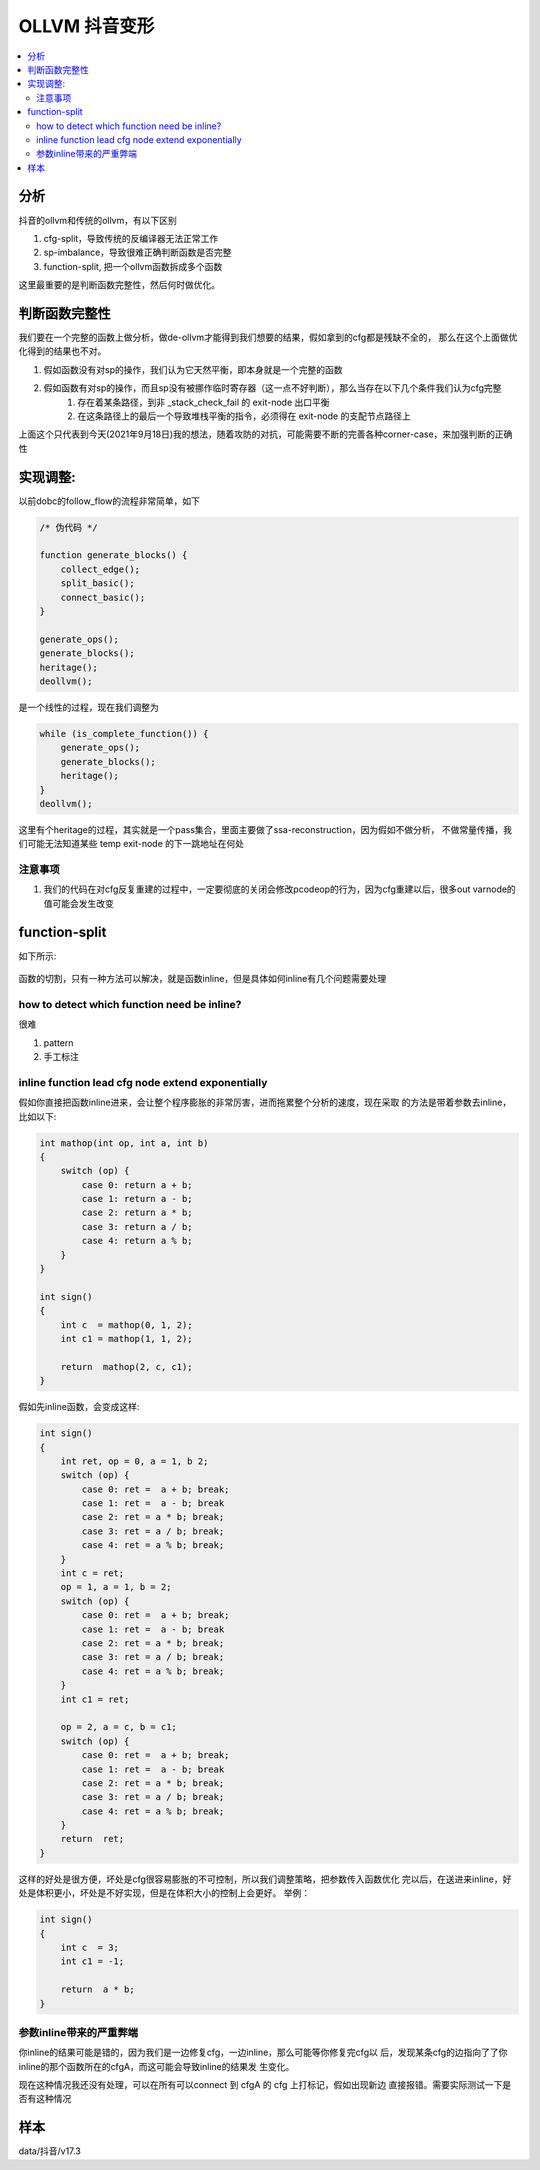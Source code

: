 ###############
OLLVM 抖音变形
###############

.. contents::
   :local:

分析
============
抖音的ollvm和传统的ollvm，有以下区别

#. cfg-split，导致传统的反编译器无法正常工作
#. sp-imbalance，导致很难正确判断函数是否完整
#. function-split, 把一个ollvm函数拆成多个函数

这里最重要的是判断函数完整性，然后何时做优化。

判断函数完整性
==============
我们要在一个完整的函数上做分析，做de-ollvm才能得到我们想要的结果，假如拿到的cfg都是残缺不全的，
那么在这个上面做优化得到的结果也不对。

#. 假如函数没有对sp的操作，我们认为它天然平衡，即本身就是一个完整的函数
#. 假如函数有对sp的操作，而且sp没有被挪作临时寄存器（这一点不好判断），那么当存在以下几个条件我们认为cfg完整
    #. 存在着某条路径，到非 _stack_check_fail 的 exit-node 出口平衡
    #. 在这条路径上的最后一个导致堆栈平衡的指令，必须得在 exit-node 的支配节点路径上

上面这个只代表到今天(2021年9月18日)我的想法，随着攻防的对抗，可能需要不断的完善各种corner-case，来加强判断的正确性


实现调整:
==========
以前dobc的follow_flow的流程非常简单，如下

.. code:: c

    /* 伪代码 */

    function generate_blocks() {
        collect_edge();
        split_basic();
        connect_basic();
    }

    generate_ops();
    generate_blocks();
    heritage();
    deollvm();

是一个线性的过程，现在我们调整为

.. code:: c


    while (is_complete_function()) {
        generate_ops();
        generate_blocks();
        heritage();
    }
    deollvm();

这里有个heritage的过程，其实就是一个pass集合，里面主要做了ssa-reconstruction，因为假如不做分析，
不做常量传播，我们可能无法知道某些 temp exit-node 的下一跳地址在何处

注意事项
------------

#. 我们的代码在对cfg反复重建的过程中，一定要彻底的关闭会修改pcodeop的行为，因为cfg重建以后，很多out varnode的值可能会发生改变


function-split
===============

如下所示:

.. figure:: imgs/empty.jpg
   :alt:

函数的切割，只有一种方法可以解决，就是函数inline，但是具体如何inline有几个问题需要处理

how to detect which function need be inline?
----------------------------------------------
很难

#. pattern
#. 手工标注

inline function lead cfg node extend exponentially
------------------------------------------------------
假如你直接把函数inline进来，会让整个程序膨胀的非常厉害，进而拖累整个分析的速度，现在采取
的方法是带着参数去inline，比如以下:

.. code:: c

    int mathop(int op, int a, int b)
    {
        switch (op) {
            case 0: return a + b;
            case 1: return a - b;
            case 2: return a * b;
            case 3: return a / b;
            case 4: return a % b;
        }
    }

    int sign()
    {
        int c  = mathop(0, 1, 2);
        int c1 = mathop(1, 1, 2);

        return  mathop(2, c, c1);
    }

假如先inline函数，会变成这样:

.. code:: c

    int sign()
    {
        int ret, op = 0, a = 1, b 2;
        switch (op) {
            case 0: ret =  a + b; break;
            case 1: ret =  a - b; break
            case 2: ret = a * b; break;
            case 3: ret = a / b; break;
            case 4: ret = a % b; break;
        }
        int c = ret;
        op = 1, a = 1, b = 2;
        switch (op) {
            case 0: ret =  a + b; break;
            case 1: ret =  a - b; break
            case 2: ret = a * b; break;
            case 3: ret = a / b; break;
            case 4: ret = a % b; break;
        }
        int c1 = ret;

        op = 2, a = c, b = c1;
        switch (op) {
            case 0: ret =  a + b; break;
            case 1: ret =  a - b; break
            case 2: ret = a * b; break;
            case 3: ret = a / b; break;
            case 4: ret = a % b; break;
        }
        return  ret;
    }

这样的好处是很方便，坏处是cfg很容易膨胀的不可控制，所以我们调整策略，把参数传入函数优化
完以后，在送进来inline，好处是体积更小，坏处是不好实现，但是在体积大小的控制上会更好。
举例：

.. code:: c

    int sign()
    {
        int c  = 3;
        int c1 = -1;

        return  a * b;
    }


参数inline带来的严重弊端
--------------------------
你inline的结果可能是错的，因为我们是一边修复cfg，一边inline，那么可能等你修复完cfg以
后，发现某条cfg的边指向了了你inline的那个函数所在的cfgA，而这可能会导致inline的结果发
生变化。


现在这种情况我还没有处理，可以在所有可以connect 到 cfgA 的 cfg 上打标记，假如出现新边
直接报错。需要实际测试一下是否有这种情况





样本
============
data/抖音/v17.3
